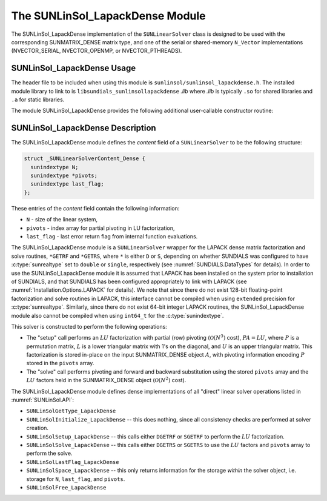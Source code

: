 ..
   Programmer(s): Daniel R. Reynolds @ SMU
   ----------------------------------------------------------------
   SUNDIALS Copyright Start
   Copyright (c) 2002-2025, Lawrence Livermore National Security
   and Southern Methodist University.
   All rights reserved.

   See the top-level LICENSE and NOTICE files for details.

   SPDX-License-Identifier: BSD-3-Clause
   SUNDIALS Copyright End
   ----------------------------------------------------------------

.. _SUNLinSol_LapackDense:

The SUNLinSol_LapackDense Module
======================================

The SUNLinSol_LapackDense implementation of the ``SUNLinearSolver`` class
is designed to be used with the corresponding SUNMATRIX_DENSE matrix type,
and one of the serial or shared-memory ``N_Vector`` implementations
(NVECTOR_SERIAL, NVECTOR_OPENMP, or NVECTOR_PTHREADS).


.. _SUNLinSol_LapackDense.Usage:

SUNLinSol_LapackDense Usage
-----------------------------

The header file to be included when using this module
is ``sunlinsol/sunlinsol_lapackdense.h``.  The installed module
library to link to is ``libsundials_sunlinsollapackdense`` *.lib*
where *.lib* is typically ``.so`` for shared libraries and
``.a`` for static libraries.

The module SUNLinSol_LapackDense provides the following additional
user-callable constructor routine:


.. c:function:: SUNLinearSolver SUNLinSol_LapackDense(N_Vector y, SUNMatrix A, SUNContext sunctx)

   This function creates and allocates memory for a LAPACK dense
   ``SUNLinearSolver``.

   **Arguments:**
      * *y* -- vector used to determine the linear system size.
      * *A* -- matrix used to assess compatibility.
      * *sunctx* -- the :c:type:`SUNContext` object (see :numref:`SUNDIALS.SUNContext`)

   **Return value:**
      New SUNLinSol_LapackDense object, or ``NULL`` if either ``A``
      or ``y`` are incompatible.

   **Notes:**
      This routine will perform consistency checks to ensure that it is
      called with consistent ``N_Vector`` and ``SUNMatrix`` implementations.
      These are currently limited to the SUNMATRIX_DENSE matrix type and
      the NVECTOR_SERIAL, NVECTOR_OPENMP, and NVECTOR_PTHREADS vector
      types.  As additional compatible matrix and vector implementations
      are added to SUNDIALS, these will be included within this
      compatibility check.


.. _SUNLinSol_LapackDense.Description:

SUNLinSol_LapackDense Description
------------------------------------


The SUNLinSol_LapackDense module defines the
*content* field of a ``SUNLinearSolver`` to be the following
structure:

.. code-block:: c

   struct _SUNLinearSolverContent_Dense {
     sunindextype N;
     sunindextype *pivots;
     sunindextype last_flag;
   };

These entries of the *content* field contain the following
information:

* ``N`` - size of the linear system,

* ``pivots`` - index array for partial pivoting in LU
  factorization,

* ``last_flag`` - last error return flag from internal function
  evaluations.


The SUNLinSol_LapackDense module is a ``SUNLinearSolver`` wrapper for
the LAPACK dense matrix factorization and solve routines, ``*GETRF``
and ``*GETRS``, where ``*`` is either ``D`` or ``S``, depending on
whether SUNDIALS was configured to have :c:type:`sunrealtype` set to
``double`` or ``single``, respectively (see
:numref:`SUNDIALS.DataTypes` for details).  In order to use the
SUNLinSol_LapackDense module it is assumed that LAPACK has been
installed on the system prior to installation of
SUNDIALS, and that SUNDIALS has been configured appropriately to
link with LAPACK (see
:numref:`Installation.Options.LAPACK` for details).
We note that since there do not exist 128-bit floating-point
factorization and solve routines in LAPACK, this interface cannot be
compiled when using ``extended`` precision for :c:type:`sunrealtype`.
Similarly, since there do not exist 64-bit integer LAPACK routines,
the SUNLinSol_LapackDense module also cannot be compiled when using
``int64_t`` for the :c:type:`sunindextype`.

This solver is constructed to perform the following operations:

* The "setup" call performs an :math:`LU` factorization with
  partial (row) pivoting (:math:`\mathcal O(N^3)` cost),
  :math:`PA=LU`, where :math:`P` is a permutation matrix, :math:`L` is
  a lower triangular matrix with 1's on the diagonal, and :math:`U` is
  an upper triangular matrix.  This factorization is stored in-place
  on the input SUNMATRIX_DENSE object :math:`A`, with pivoting
  information encoding :math:`P` stored in the ``pivots`` array.

* The "solve" call performs pivoting and forward and
  backward substitution using the stored ``pivots`` array and the
  :math:`LU` factors held in the SUNMATRIX_DENSE object
  (:math:`\mathcal O(N^2)` cost).

The SUNLinSol_LapackDense module defines dense implementations of all
"direct" linear solver operations listed in
:numref:`SUNLinSol.API`:

* ``SUNLinSolGetType_LapackDense``

* ``SUNLinSolInitialize_LapackDense`` -- this does nothing, since all
  consistency checks are performed at solver creation.

* ``SUNLinSolSetup_LapackDense`` -- this calls either
  ``DGETRF`` or ``SGETRF`` to perform the :math:`LU` factorization.

* ``SUNLinSolSolve_LapackDense`` -- this calls either
  ``DGETRS`` or ``SGETRS`` to use the :math:`LU` factors and
  ``pivots`` array to perform the solve.

* ``SUNLinSolLastFlag_LapackDense``

* ``SUNLinSolSpace_LapackDense`` -- this only returns information for
  the storage *within* the solver object, i.e. storage
  for ``N``, ``last_flag``, and ``pivots``.

* ``SUNLinSolFree_LapackDense``
